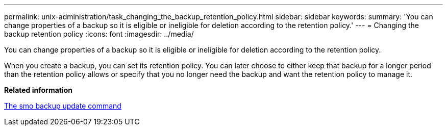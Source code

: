 ---
permalink: unix-administration/task_changing_the_backup_retention_policy.html
sidebar: sidebar
keywords: 
summary: 'You can change properties of a backup so it is eligible or ineligible for deletion according to the retention policy.'
---
= Changing the backup retention policy
:icons: font
:imagesdir: ../media/

[.lead]
You can change properties of a backup so it is eligible or ineligible for deletion according to the retention policy.

When you create a backup, you can set its retention policy. You can later choose to either keep that backup for a longer period than the retention policy allows or specify that you no longer need the backup and want the retention policy to manage it.

*Related information*

xref:reference_the_smosmsapbackup_update_command.adoc[The smo backup update command]
